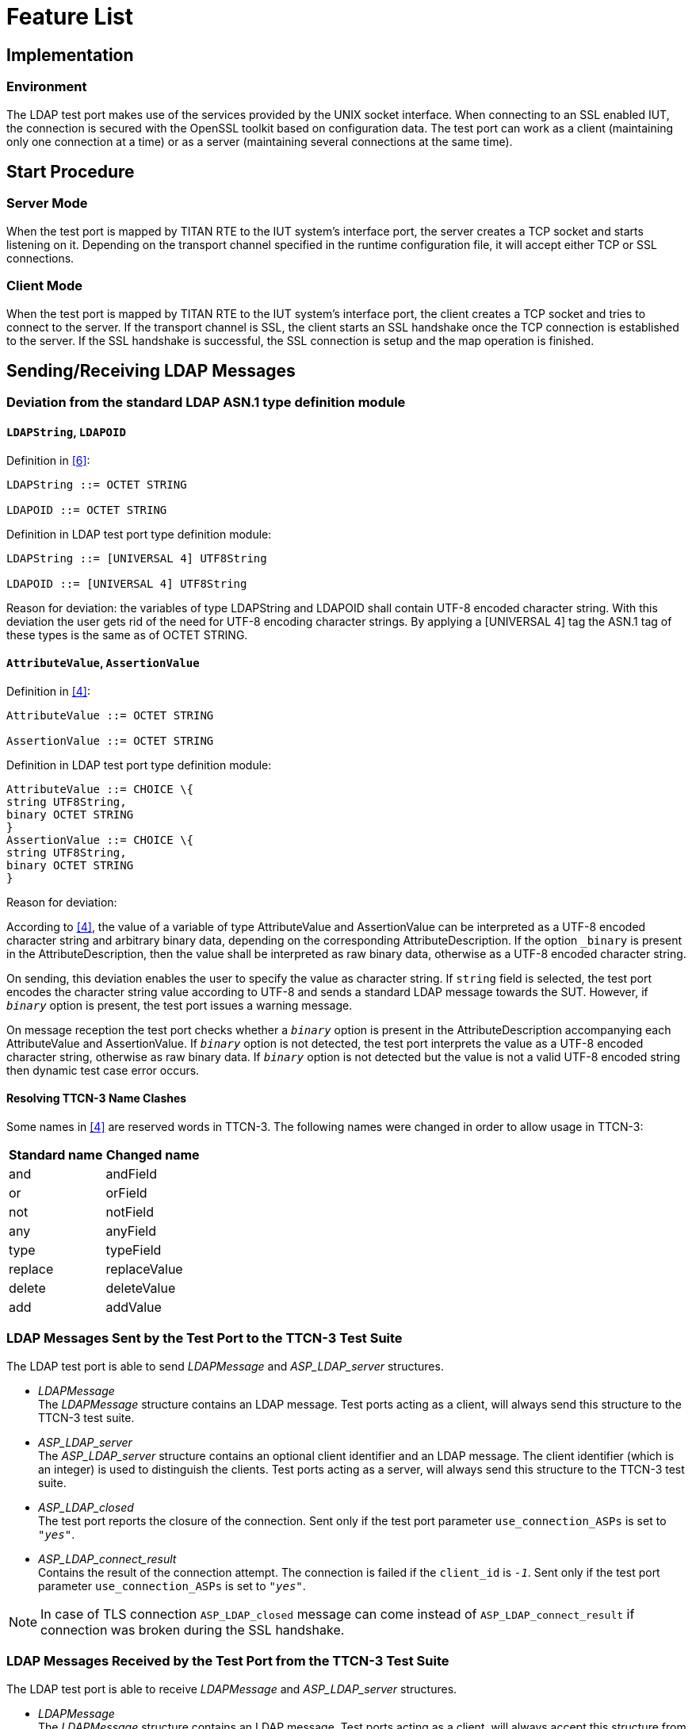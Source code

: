 = Feature List

== Implementation

=== Environment

The LDAP test port makes use of the services provided by the UNIX socket interface. When connecting to an SSL enabled IUT, the connection is secured with the OpenSSL toolkit based on configuration data. The test port can work as a client (maintaining only one connection at a time) or as a server (maintaining several connections at the same time).

== Start Procedure

=== Server Mode

When the test port is mapped by TITAN RTE to the IUT system’s interface port, the server creates a TCP socket and starts listening on it. Depending on the transport channel specified in the runtime configuration file, it will accept either TCP or SSL connections.

=== Client Mode

When the test port is mapped by TITAN RTE to the IUT system’s interface port, the client creates a TCP socket and tries to connect to the server. If the transport channel is SSL, the client starts an SSL handshake once the TCP connection is established to the server. If the SSL handshake is successful, the SSL connection is setup and the map operation is finished.

[[sending-receiving-ldap-messages]]
== Sending/Receiving LDAP Messages

[[deviation-from-the-standard-ldap-asn-1-type-definition-module]]
=== Deviation from the standard LDAP ASN.1 type definition module

==== `LDAPString`, `LDAPOID`

Definition in <<9-references.adoc#_6, [6]>>:

[source]
----
LDAPString ::= OCTET STRING

LDAPOID ::= OCTET STRING
----

Definition in LDAP test port type definition module:

[source]
----
LDAPString ::= [UNIVERSAL 4] UTF8String

LDAPOID ::= [UNIVERSAL 4] UTF8String
----

Reason for deviation: the variables of type LDAPString and LDAPOID shall contain UTF-8 encoded character string. With this deviation the user gets rid of the need for UTF-8 encoding character strings. By applying a [UNIVERSAL 4] tag the ASN.1 tag of these types is the same as of OCTET STRING.

==== `AttributeValue`, `AssertionValue`

Definition in <<9-references.adoc#_4, [4]>>:

[source]
----
AttributeValue ::= OCTET STRING

AssertionValue ::= OCTET STRING
----

Definition in LDAP test port type definition module:

[source]
----
AttributeValue ::= CHOICE \{
string UTF8String,
binary OCTET STRING
}
AssertionValue ::= CHOICE \{
string UTF8String,
binary OCTET STRING
}
----

Reason for deviation:

According to <<9-references.adoc#_4, [4]>>, the value of a variable of type AttributeValue and AssertionValue can be interpreted as a UTF-8 encoded character string and arbitrary binary data, depending on the corresponding AttributeDescription. If the option `_binary_` is present in the AttributeDescription, then the value shall be interpreted as raw binary data, otherwise as a UTF-8 encoded character string.

On sending, this deviation enables the user to specify the value as character string. If `string` field is selected, the test port encodes the character string value according to UTF-8 and sends a standard LDAP message towards the SUT. However, if `_binary_` option is present, the test port issues a warning message.

On message reception the test port checks whether a `_binary_` option is present in the AttributeDescription accompanying each AttributeValue and AssertionValue. If `_binary_` option is not detected, the test port interprets the value as a UTF-8 encoded character string, otherwise as raw binary data. If `_binary_` option is not detected but the value is not a valid UTF-8 encoded string then dynamic test case error occurs.

==== Resolving TTCN-3 Name Clashes

Some names in <<9-references.adoc#_4, [4]>> are reserved words in TTCN-3. The following names were changed in order to allow usage in TTCN-3:

[cols=2*,options=header]
|===
|Standard name
|Changed name

|and
|andField

|or
|orField

|not
|notField

|any
|anyField

|type
|typeField

|replace
|replaceValue

|delete
|deleteValue

|add
|addValue

|===

=== LDAP Messages Sent by the Test Port to the TTCN-3 Test Suite

The LDAP test port is able to send _LDAPMessage_ and __ASP_LDAP_server__ structures.

* _LDAPMessage_ +
The _LDAPMessage_ structure contains an LDAP message. Test ports acting as a client, will always send this structure to the TTCN-3 test suite.
* __ASP_LDAP_server__ +
The __ASP_LDAP_server__ structure contains an optional client identifier and an LDAP message. The client identifier (which is an integer) is used to distinguish the clients. Test ports acting as a server, will always send this structure to the TTCN-3 test suite.
* __ASP_LDAP_closed__ +
The test port reports the closure of the connection. Sent only if the test port parameter `use_connection_ASPs` is set to `_"yes"_`.
* __ASP_LDAP_connect_result__ +
Contains the result of the connection attempt. The connection is failed if the `client_id` is `_-1_`. Sent only if the test port parameter `use_connection_ASPs` is set to `_"yes"_`.

NOTE: In case of TLS connection `ASP_LDAP_closed` message can come instead of `ASP_LDAP_connect_result` if connection was broken during the SSL handshake.

=== LDAP Messages Received by the Test Port from the TTCN-3 Test Suite

The LDAP test port is able to receive _LDAPMessage_ and _ASP_LDAP_server_ structures.

* _LDAPMessage_ +
The _LDAPMessage_ structure contains an LDAP message. Test ports acting as a client, will always accept this structure from the TTCN-3 test suite. Test ports acting as a server will not accept this structure.
* __ASP_LDAP_server__ +
The __ASP_LDAP_server__ structure contains an optional client identifier and an LDAP message. The client identifier (which is an integer) is used to distinguish the clients. Test ports acting as a server, will always accept this structure from the TTCN-3 test suite. Test ports acting as a client will not accept this structure.
* __ASP_LDAP_connect__ +
Open a TCP/TLS connection to the remote server. In client mode the test port closes the existing connection first. If the remote address/port is not specified, the settings from the configuration file will be used.

== Logging

The type of information that will be logged can be categorized into two groups. The first one consists of information that shows the flow of the internal execution of the test port, e.g. important events, which function that is currently executing etc. The second group deals with presenting valuable data, e.g. presenting the content of a PDU. The logging printouts will be directed to the RTE log file. The user is able to decide whether logging is to take place or not by setting appropriate configuration data, see *Error! Reference source not found.*.

== Error Handling

Erroneous behavior detected during runtime is directed into the RTE log file. The following two types of messages are taken care of:

* Errors: +
Information about errors detected is provided. If an error occurs the execution of the test case will stop immediately. The test ports will be unmapped.
* Warnings: +
Information about warnings detected is provided. The execution continues after the warning is shown.

== Closing Down

The connection can be shut down performing the `unmap`() operation on the port.

NOTE: Port message queue is not cleared by `unmap`() or `map`() operations. So if port was unmapped and mapped again, but connection was broken from remote side, message queue will still contain `ASP_LDAP_closed` message. This situation frequently occurs when `Unbind` request was sent before port unmapping. To clear port message queue manually, _clear_ function from <<9-references.adoc#_1, [1]>> can be used.

== SSL Functionality

The test port can use SSL or TCP as the transport channel. The SSL implementation is based on the same OpenSSL as TITAN (OpenSSL 0.9.7d).

The protocols SSLv2, SSLv3 and TLSv1 are supported.

=== Authentication

The test port provides both server side and client side authentication. When authenticating the other side, a certificate is requested and the own trusted certificate authorities’ list is sent. The received certificate is verified whether it is a valid certificate or not (the public and private keys are matching). No further authentication is performed (e.g. whether hostname is present in the certificate). The verification can be enabled/disabled in the runtime configuration file.

In server mode the test port will always send its certificate and trusted certificate authorities’ list to its clients. If verification is enabled in the runtime configuration file, the server will request for a client’s certificate. If the client does not send a valid certificate, the connection will be refused. If verification is disabled, then the connection will be accepted even if the client does not send or send an invalid certificate.

In client mode the test port will send its certificate to the server on the server’s request. If verification is enabled in the runtime configuration file, the client will send its own trusted certificate authorities’ list to the server and will verify the server’s certificate as well. If the server’s certificate is not valid, the SSL connection will not be established. If verification is disabled, then the connection will be accepted even if the server does not send or send an invalid certificate.

The own certificate(s), the own private key file, the optional password protecting the own private key file and the trusted certificate authorities’ list file can be specified in the runtime configuration file.

The test port will check the consistency between the own private key and the public key (based on the own certificate) automatically. If the check fails, a warning is issued and execution continues.

=== Other Features

Both client and server support SSLv2, SSLv3 and TLSv1, however no restriction is possible to use only a subset of these. The used protocol will be selected during the SSL handshake automatically.

The usage of SSL session resumption can be enabled/disabled in the runtime configuration file.

The allowed ciphering suites can be restricted in the runtime configuration file.

The SSL `rehandshaking` requests are accepted and processed, however `rehandshaking` cannot be initiated from the test port.

=== Limitations

* No restriction is possible on the used protocols (e.g. use only SSLv2), it is determined during SSL handshake between the peers.
* SSL `rehandshaking` cannot be initiated from the test port.
* The own certificate file(s), the own private key file and the trusted certificate authorities’ list file must be in PEM format. Other formats are not supported.

== LDIF Support

The support contains 5 functions.

* __f_ImportLDIF__ +

* __f_ExportLDIF__ +
Exports data to an LDIF file.

* __f_PopulateLDAPServer__ and __f_DepopulateLDAPServer__
They are for populating and depopulating LDAP servers. Depopulation performs LDAP Delete only for each entry found in the LDIFData structure, but does nothing for changerecords.

* __f_PopulateLDAPServer_2__ and __f_DepopulateLDAPServer_2__
They are also for populating and depopulating LDAP servers. Depopulation works for every type of entries and restore the original state of the LDAP Server.

[[encoder-decoder-functions]]
== Encoder/Decoder Functions

This product also contains encoding/decoding functions that assure correct encoding of messages when sent from Titan and correct decoding of messages when received by Titan.

Implemented encoding/decoding functions:

[cols=3*,options=header]
|===
|Name
|Type of formal parameters
|Type of return value

|f_decode_LDAPMessage|in octetstring data +
out LDAPMessage pdu)|return integer;

|f_encode_LDAPMessage|in LDAPMessage pdu|return octetstring;

